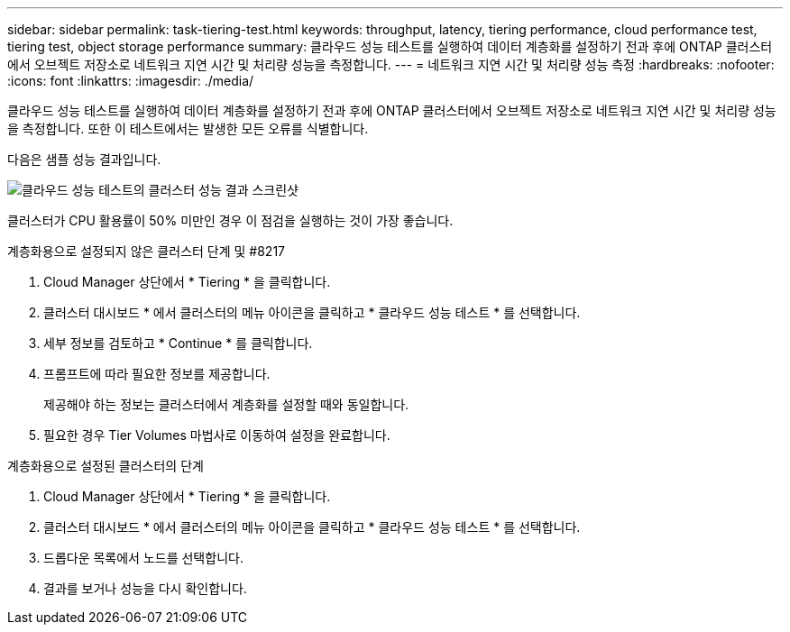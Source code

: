 ---
sidebar: sidebar 
permalink: task-tiering-test.html 
keywords: throughput, latency, tiering performance, cloud performance test, tiering test, object storage performance 
summary: 클라우드 성능 테스트를 실행하여 데이터 계층화를 설정하기 전과 후에 ONTAP 클러스터에서 오브젝트 저장소로 네트워크 지연 시간 및 처리량 성능을 측정합니다. 
---
= 네트워크 지연 시간 및 처리량 성능 측정
:hardbreaks:
:nofooter: 
:icons: font
:linkattrs: 
:imagesdir: ./media/


[role="lead"]
클라우드 성능 테스트를 실행하여 데이터 계층화를 설정하기 전과 후에 ONTAP 클러스터에서 오브젝트 저장소로 네트워크 지연 시간 및 처리량 성능을 측정합니다. 또한 이 테스트에서는 발생한 모든 오류를 식별합니다.

다음은 샘플 성능 결과입니다.

image:screenshot_cloud_performance_test.gif["클라우드 성능 테스트의 클러스터 성능 결과 스크린샷"]

클러스터가 CPU 활용률이 50% 미만인 경우 이 점검을 실행하는 것이 가장 좋습니다.

.계층화용으로 설정되지 않은 클러스터 단계 및 #8217
. Cloud Manager 상단에서 * Tiering * 을 클릭합니다.
. 클러스터 대시보드 * 에서 클러스터의 메뉴 아이콘을 클릭하고 * 클라우드 성능 테스트 * 를 선택합니다.
. 세부 정보를 검토하고 * Continue * 를 클릭합니다.
. 프롬프트에 따라 필요한 정보를 제공합니다.
+
제공해야 하는 정보는 클러스터에서 계층화를 설정할 때와 동일합니다.

. 필요한 경우 Tier Volumes 마법사로 이동하여 설정을 완료합니다.


.계층화용으로 설정된 클러스터의 단계
. Cloud Manager 상단에서 * Tiering * 을 클릭합니다.
. 클러스터 대시보드 * 에서 클러스터의 메뉴 아이콘을 클릭하고 * 클라우드 성능 테스트 * 를 선택합니다.
. 드롭다운 목록에서 노드를 선택합니다.
. 결과를 보거나 성능을 다시 확인합니다.

